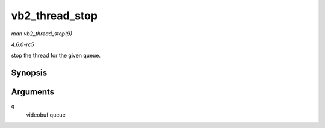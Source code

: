 .. -*- coding: utf-8; mode: rst -*-

.. _API-vb2-thread-stop:

===============
vb2_thread_stop
===============

*man vb2_thread_stop(9)*

*4.6.0-rc5*

stop the thread for the given queue.


Synopsis
========

.. c:function:: int vb2_thread_stop( struct vb2_queue * q )

Arguments
=========

``q``
    videobuf queue


.. ------------------------------------------------------------------------------
.. This file was automatically converted from DocBook-XML with the dbxml
.. library (https://github.com/return42/sphkerneldoc). The origin XML comes
.. from the linux kernel, refer to:
..
.. * https://github.com/torvalds/linux/tree/master/Documentation/DocBook
.. ------------------------------------------------------------------------------
